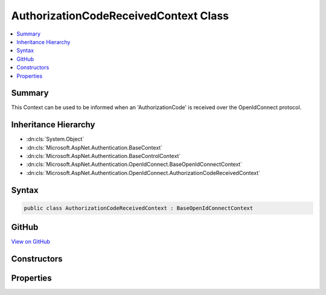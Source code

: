 

AuthorizationCodeReceivedContext Class
======================================



.. contents:: 
   :local:



Summary
-------

This Context can be used to be informed when an 'AuthorizationCode' is received over the OpenIdConnect protocol.





Inheritance Hierarchy
---------------------


* :dn:cls:`System.Object`
* :dn:cls:`Microsoft.AspNet.Authentication.BaseContext`
* :dn:cls:`Microsoft.AspNet.Authentication.BaseControlContext`
* :dn:cls:`Microsoft.AspNet.Authentication.OpenIdConnect.BaseOpenIdConnectContext`
* :dn:cls:`Microsoft.AspNet.Authentication.OpenIdConnect.AuthorizationCodeReceivedContext`








Syntax
------

.. code-block:: csharp

   public class AuthorizationCodeReceivedContext : BaseOpenIdConnectContext





GitHub
------

`View on GitHub <https://github.com/aspnet/apidocs/blob/master/aspnet/security/src/Microsoft.AspNet.Authentication.OpenIdConnect/Events/AuthorizationCodeReceivedContext.cs>`_





.. dn:class:: Microsoft.AspNet.Authentication.OpenIdConnect.AuthorizationCodeReceivedContext

Constructors
------------

.. dn:class:: Microsoft.AspNet.Authentication.OpenIdConnect.AuthorizationCodeReceivedContext
    :noindex:
    :hidden:

    
    .. dn:constructor:: Microsoft.AspNet.Authentication.OpenIdConnect.AuthorizationCodeReceivedContext.AuthorizationCodeReceivedContext(Microsoft.AspNet.Http.HttpContext, Microsoft.AspNet.Authentication.OpenIdConnect.OpenIdConnectOptions)
    
        
    
        Creates a :any:`Microsoft.AspNet.Authentication.OpenIdConnect.AuthorizationCodeReceivedContext`
    
        
        
        
        :type context: Microsoft.AspNet.Http.HttpContext
        
        
        :type options: Microsoft.AspNet.Authentication.OpenIdConnect.OpenIdConnectOptions
    
        
        .. code-block:: csharp
    
           public AuthorizationCodeReceivedContext(HttpContext context, OpenIdConnectOptions options)
    

Properties
----------

.. dn:class:: Microsoft.AspNet.Authentication.OpenIdConnect.AuthorizationCodeReceivedContext
    :noindex:
    :hidden:

    
    .. dn:property:: Microsoft.AspNet.Authentication.OpenIdConnect.AuthorizationCodeReceivedContext.Code
    
        
    
        Gets or sets the 'code'.
    
        
        :rtype: System.String
    
        
        .. code-block:: csharp
    
           public string Code { get; set; }
    
    .. dn:property:: Microsoft.AspNet.Authentication.OpenIdConnect.AuthorizationCodeReceivedContext.JwtSecurityToken
    
        
    
        Gets or sets the :dn:prop:`Microsoft.AspNet.Authentication.OpenIdConnect.AuthorizationCodeReceivedContext.JwtSecurityToken` that was received in the id_token + code OpenIdConnectRequest.
    
        
        :rtype: System.IdentityModel.Tokens.Jwt.JwtSecurityToken
    
        
        .. code-block:: csharp
    
           public JwtSecurityToken JwtSecurityToken { get; set; }
    
    .. dn:property:: Microsoft.AspNet.Authentication.OpenIdConnect.AuthorizationCodeReceivedContext.RedirectUri
    
        
    
        Gets or sets the 'redirect_uri'.
    
        
        :rtype: System.String
    
        
        .. code-block:: csharp
    
           public string RedirectUri { get; set; }
    

